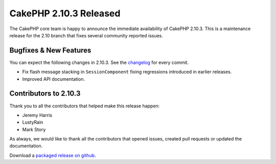 CakePHP 2.10.3 Released
=======================

The CakePHP core team is happy to announce the immediate availability of CakePHP
2.10.3. This is a maintenance release for the 2.10 branch that fixes several
community reported issues.

Bugfixes & New Features
-----------------------

You can expect the following changes in 2.10.3. See the `changelog
<https://github.com/cakephp/cakephp/compare/2.10.2...2.10.3>`_ for every commit.

* Fix flash message stacking in ``SessionComponent`` fixing regressions
  introduced in earlier releases.
* Improved API documentation.

Contributors to 2.10.3
----------------------

Thank you to all the contributors that helped make this release happen:

* Jeremy Harris
* LustyRain
* Mark Story

As always, we would like to thank all the contributors that opened issues,
created pull requests or updated the documentation.

Download a `packaged release on github
<https://github.com/cakephp/cakephp/releases>`_.

.. author:: markstory
.. categories:: release, news
.. tags:: release, news
